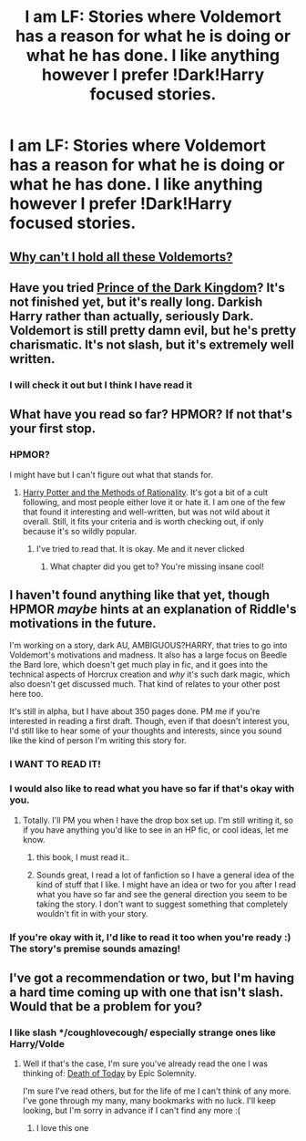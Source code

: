 #+TITLE: I am LF: Stories where Voldemort has a reason for what he is doing or what he has done. I like anything however I prefer !Dark!Harry focused stories.

* I am LF: Stories where Voldemort has a reason for what he is doing or what he has done. I like anything however I prefer !Dark!Harry focused stories.
:PROPERTIES:
:Score: 6
:DateUnix: 1386803543.0
:DateShort: 2013-Dec-12
:END:

** [[http://www.reddit.com/r/HPfanfiction/comments/1qymvu/the_best_of_lord_voldemort/][Why can't I hold all these Voldemorts?]]
:PROPERTIES:
:Author: Gerenoir
:Score: 4
:DateUnix: 1386867273.0
:DateShort: 2013-Dec-12
:END:


** Have you tried [[https://www.fanfiction.net/s/3766574/][Prince of the Dark Kingdom]]? It's not finished yet, but it's really long. Darkish Harry rather than actually, seriously Dark. Voldemort is still pretty damn evil, but he's pretty charismatic. It's not slash, but it's extremely well written.
:PROPERTIES:
:Author: mayfly42
:Score: 5
:DateUnix: 1386852204.0
:DateShort: 2013-Dec-12
:END:

*** I will check it out but I think I have read it
:PROPERTIES:
:Score: 1
:DateUnix: 1386853440.0
:DateShort: 2013-Dec-12
:END:


** What have you read so far? HPMOR? If not that's your first stop.
:PROPERTIES:
:Author: givecake
:Score: 0
:DateUnix: 1386813604.0
:DateShort: 2013-Dec-12
:END:

*** HPMOR?

I might have but I can't figure out what that stands for.
:PROPERTIES:
:Score: 1
:DateUnix: 1386843875.0
:DateShort: 2013-Dec-12
:END:

**** [[http://hpmor.com/][Harry Potter and the Methods of Rationality]]. It's got a bit of a cult following, and most people either love it or hate it. I am one of the few that found it interesting and well-written, but was not wild about it overall. Still, it fits your criteria and is worth checking out, if only because it's so wildly popular.
:PROPERTIES:
:Author: practical_cat
:Score: 2
:DateUnix: 1386844954.0
:DateShort: 2013-Dec-12
:END:

***** I've tried to read that. It is okay. Me and it never clicked
:PROPERTIES:
:Score: 3
:DateUnix: 1386846685.0
:DateShort: 2013-Dec-12
:END:

****** What chapter did you get to? You're missing insane cool!
:PROPERTIES:
:Author: givecake
:Score: -5
:DateUnix: 1386861615.0
:DateShort: 2013-Dec-12
:END:


** I haven't found anything like that yet, though HPMOR /maybe/ hints at an explanation of Riddle's motivations in the future.

I'm working on a story, dark AU, AMBIGUOUS?HARRY, that tries to go into Voldemort's motivations and madness. It also has a large focus on Beedle the Bard lore, which doesn't get much play in fic, and it goes into the technical aspects of Horcrux creation and /why/ it's such dark magic, which also doesn't get discussed much. That kind of relates to your other post here too.

It's still in alpha, but I have about 350 pages done. PM me if you're interested in reading a first draft. Though, even if that doesn't interest you, I'd still like to hear some of your thoughts and interests, since you sound like the kind of person I'm writing this story for.
:PROPERTIES:
:Author: AngryRepublican
:Score: 1
:DateUnix: 1386826761.0
:DateShort: 2013-Dec-12
:END:

*** I WANT TO READ IT!
:PROPERTIES:
:Score: 2
:DateUnix: 1386844044.0
:DateShort: 2013-Dec-12
:END:


*** I would also like to read what you have so far if that's okay with you.
:PROPERTIES:
:Author: Silence258
:Score: 2
:DateUnix: 1386933203.0
:DateShort: 2013-Dec-13
:END:

**** Totally. I'll PM you when I have the drop box set up. I'm still writing it, so if you have anything you'd like to see in an HP fic, or cool ideas, let me know.
:PROPERTIES:
:Author: AngryRepublican
:Score: 1
:DateUnix: 1386979652.0
:DateShort: 2013-Dec-14
:END:

***** this book, I must read it..
:PROPERTIES:
:Author: Gryffindor_Elite
:Score: 1
:DateUnix: 1387147657.0
:DateShort: 2013-Dec-16
:END:


***** Sounds great, I read a lot of fanfiction so I have a general idea of the kind of stuff that I like. I might have an idea or two for you after I read what you have so far and see the general direction you seem to be taking the story. I don't want to suggest something that completely wouldn't fit in with your story.
:PROPERTIES:
:Author: Silence258
:Score: 1
:DateUnix: 1387585849.0
:DateShort: 2013-Dec-21
:END:


*** If you're okay with it, I'd like to read it too when you're ready :) The story's premise sounds amazing!
:PROPERTIES:
:Author: delmarria
:Score: 1
:DateUnix: 1387870953.0
:DateShort: 2013-Dec-24
:END:


** I've got a recommendation or two, but I'm having a hard time coming up with one that isn't slash. Would that be a problem for you?
:PROPERTIES:
:Author: practical_cat
:Score: 1
:DateUnix: 1386845085.0
:DateShort: 2013-Dec-12
:END:

*** I like slash */coughlovecough/ especially strange ones like Harry/Volde
:PROPERTIES:
:Score: 0
:DateUnix: 1386846644.0
:DateShort: 2013-Dec-12
:END:

**** Well if that's the case, I'm sure you've already read the one I was thinking of: [[https://www.fanfiction.net/s/5402147/1/Death-of-Today][Death of Today]] by Epic Solemnity.

I'm sure I've read others, but for the life of me I can't think of any more. I've gone through my many, many bookmarks with no luck. I'll keep looking, but I'm sorry in advance if I can't find any more :(
:PROPERTIES:
:Author: practical_cat
:Score: 1
:DateUnix: 1386847114.0
:DateShort: 2013-Dec-12
:END:

***** I love this one
:PROPERTIES:
:Score: 1
:DateUnix: 1386852042.0
:DateShort: 2013-Dec-12
:END:
